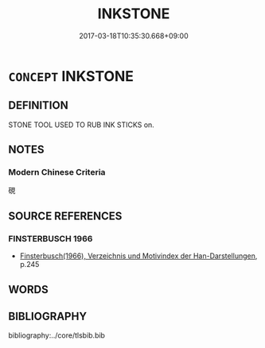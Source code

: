 # -*- mode: mandoku-tls-view -*-
#+TITLE: INKSTONE
#+DATE: 2017-03-18T10:35:30.668+09:00        
#+STARTUP: content
* =CONCEPT= INKSTONE
:PROPERTIES:
:CUSTOM_ID: uuid-8d8af95f-b12b-4c1d-8b9a-05f84588e506
:TR_ZH: 硯
:END:
** DEFINITION

STONE TOOL USED TO RUB INK STICKS on.

** NOTES

*** Modern Chinese Criteria
硯

** SOURCE REFERENCES
*** FINSTERBUSCH 1966
 - [[cite:FINSTERBUSCH-1966][Finsterbusch(1966), Verzeichnis und Motivindex der Han-Darstellungen]], p.245

** WORDS
   :PROPERTIES:
   :VISIBILITY: children
   :END:
** BIBLIOGRAPHY
bibliography:../core/tlsbib.bib
